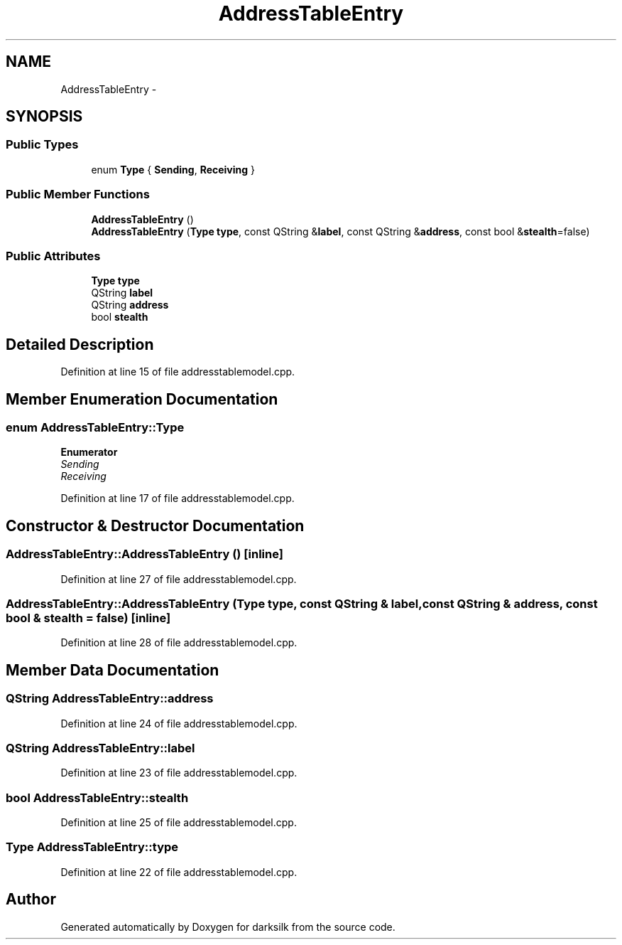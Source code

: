 .TH "AddressTableEntry" 3 "Wed Feb 10 2016" "Version 1.0.0.0" "darksilk" \" -*- nroff -*-
.ad l
.nh
.SH NAME
AddressTableEntry \- 
.SH SYNOPSIS
.br
.PP
.SS "Public Types"

.in +1c
.ti -1c
.RI "enum \fBType\fP { \fBSending\fP, \fBReceiving\fP }"
.br
.in -1c
.SS "Public Member Functions"

.in +1c
.ti -1c
.RI "\fBAddressTableEntry\fP ()"
.br
.ti -1c
.RI "\fBAddressTableEntry\fP (\fBType\fP \fBtype\fP, const QString &\fBlabel\fP, const QString &\fBaddress\fP, const bool &\fBstealth\fP=false)"
.br
.in -1c
.SS "Public Attributes"

.in +1c
.ti -1c
.RI "\fBType\fP \fBtype\fP"
.br
.ti -1c
.RI "QString \fBlabel\fP"
.br
.ti -1c
.RI "QString \fBaddress\fP"
.br
.ti -1c
.RI "bool \fBstealth\fP"
.br
.in -1c
.SH "Detailed Description"
.PP 
Definition at line 15 of file addresstablemodel\&.cpp\&.
.SH "Member Enumeration Documentation"
.PP 
.SS "enum \fBAddressTableEntry::Type\fP"

.PP
\fBEnumerator\fP
.in +1c
.TP
\fB\fISending \fP\fP
.TP
\fB\fIReceiving \fP\fP
.PP
Definition at line 17 of file addresstablemodel\&.cpp\&.
.SH "Constructor & Destructor Documentation"
.PP 
.SS "AddressTableEntry::AddressTableEntry ()\fC [inline]\fP"

.PP
Definition at line 27 of file addresstablemodel\&.cpp\&.
.SS "AddressTableEntry::AddressTableEntry (\fBType\fP type, const QString & label, const QString & address, const bool & stealth = \fCfalse\fP)\fC [inline]\fP"

.PP
Definition at line 28 of file addresstablemodel\&.cpp\&.
.SH "Member Data Documentation"
.PP 
.SS "QString AddressTableEntry::address"

.PP
Definition at line 24 of file addresstablemodel\&.cpp\&.
.SS "QString AddressTableEntry::label"

.PP
Definition at line 23 of file addresstablemodel\&.cpp\&.
.SS "bool AddressTableEntry::stealth"

.PP
Definition at line 25 of file addresstablemodel\&.cpp\&.
.SS "\fBType\fP AddressTableEntry::type"

.PP
Definition at line 22 of file addresstablemodel\&.cpp\&.

.SH "Author"
.PP 
Generated automatically by Doxygen for darksilk from the source code\&.
